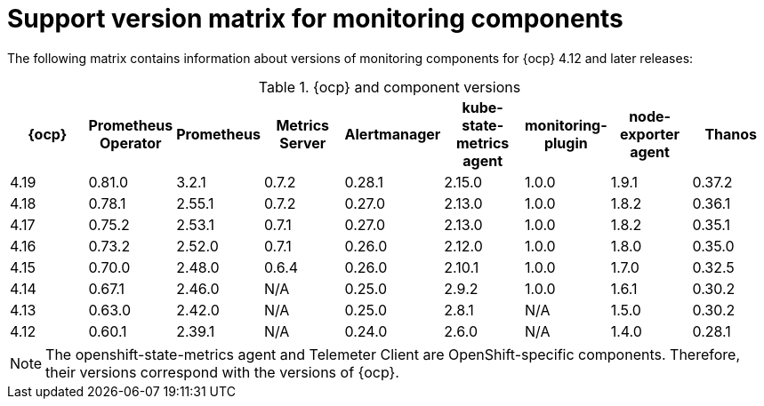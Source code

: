 // Module included in the following assemblies:
//
// * observability/monitoring/configuring-the-monitoring-stack.adoc

:_mod-docs-content-type: REFERENCE
[id="support-version-matrix-for-monitoring-components_{context}"]
= Support version matrix for monitoring components

[role="_abstract"]
The following matrix contains information about versions of monitoring components for {ocp} 4.12 and later releases:

.{ocp} and component versions
|===
|{ocp} |Prometheus Operator |Prometheus  |Metrics Server |Alertmanager |kube-state-metrics agent |monitoring-plugin |node-exporter agent |Thanos

|4.19 |0.81.0 |3.2.1 |0.7.2 |0.28.1 |2.15.0 |1.0.0 |1.9.1 |0.37.2

|4.18 |0.78.1 |2.55.1 |0.7.2 |0.27.0 |2.13.0 |1.0.0 |1.8.2 |0.36.1

|4.17 |0.75.2 |2.53.1 |0.7.1 |0.27.0 |2.13.0 |1.0.0 |1.8.2 |0.35.1

|4.16 |0.73.2 |2.52.0 |0.7.1 |0.26.0 |2.12.0 |1.0.0 |1.8.0 |0.35.0

|4.15 |0.70.0 |2.48.0 |0.6.4 |0.26.0 |2.10.1 |1.0.0 |1.7.0 |0.32.5

|4.14 |0.67.1 |2.46.0 |N/A |0.25.0 |2.9.2 |1.0.0 |1.6.1 |0.30.2

|4.13 |0.63.0 |2.42.0 |N/A |0.25.0 |2.8.1 |N/A |1.5.0 |0.30.2

|4.12 |0.60.1 |2.39.1 |N/A |0.24.0 |2.6.0 |N/A |1.4.0 |0.28.1
|===

[NOTE]
====
The openshift-state-metrics agent and Telemeter Client are OpenShift-specific components. Therefore, their versions correspond with the versions of {ocp}.
====
